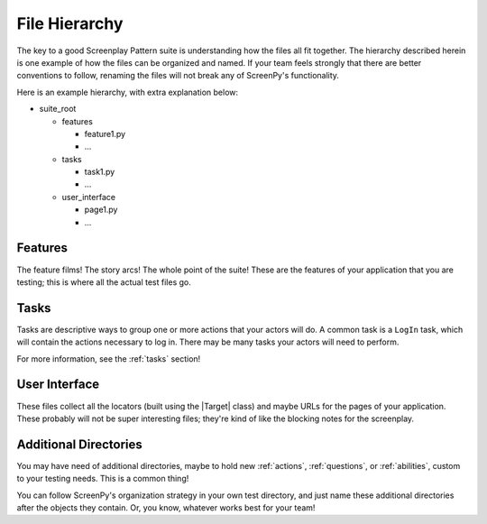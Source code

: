 .. _filehierarchy:

File Hierarchy
==============

The key to a good Screenplay Pattern suite
is understanding how the files all fit together.
The hierarchy described herein is one example
of how the files can be organized and named.
If your team feels strongly
that there are better conventions to follow,
renaming the files will not break
any of ScreenPy's functionality.

Here is an example hierarchy,
with extra explanation below:

- suite_root

  - features

    - feature1.py

    - ...

  - tasks

    - task1.py

    - ...

  - user_interface

    - page1.py

    - ...

.. _features-dir:

Features
--------

The feature films!
The story arcs!
The whole point of the suite!
These are the features of your application
that you are testing;
this is where all the actual test files go.

.. _tasks-dir:

Tasks
-----

Tasks are descriptive ways
to group one or more actions
that your actors will do.
A common task is a ``LogIn`` task,
which will contain the actions necessary to log in.
There may be many tasks your actors will need to perform.

For more information,
see the :ref:`tasks` section!

.. _userinterface-dir:

User Interface
--------------

These files collect all the locators
(built using the |Target| class)
and maybe URLs
for the pages of your application.
These probably will not be super interesting files;
they're kind of like the blocking notes for the screenplay.

Additional Directories
----------------------

You may have need of additional directories,
maybe to hold new :ref:`actions`,
:ref:`questions`,
or :ref:`abilities`,
custom to your testing needs.
This is a common thing!

You can follow ScreenPy's organization strategy
in your own test directory,
and just name these additional directories
after the objects they contain.
Or,
you know,
whatever works best for your team!
